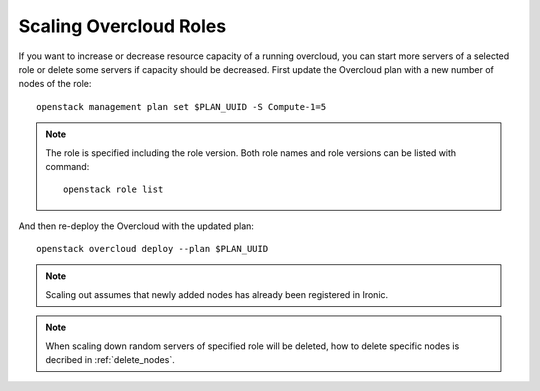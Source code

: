 Scaling Overcloud Roles
=======================
If you want to increase or decrease resource capacity of a running overcloud,
you can start more servers of a selected role or delete some servers if
capacity should be decreased. First update the Overcloud plan with a new
number of nodes of the role::

    openstack management plan set $PLAN_UUID -S Compute-1=5

.. note::
   The role is specified including the role version. Both role names
   and role versions can be listed with command::

       openstack role list


And then re-deploy the Overcloud with the updated plan::

    openstack overcloud deploy --plan $PLAN_UUID

.. note::
   Scaling out assumes that newly added nodes has already been
   registered in Ironic.

.. note::
   When scaling down random servers of specified role will be deleted, how to
   delete specific nodes is decribed in :ref:`delete_nodes`.
